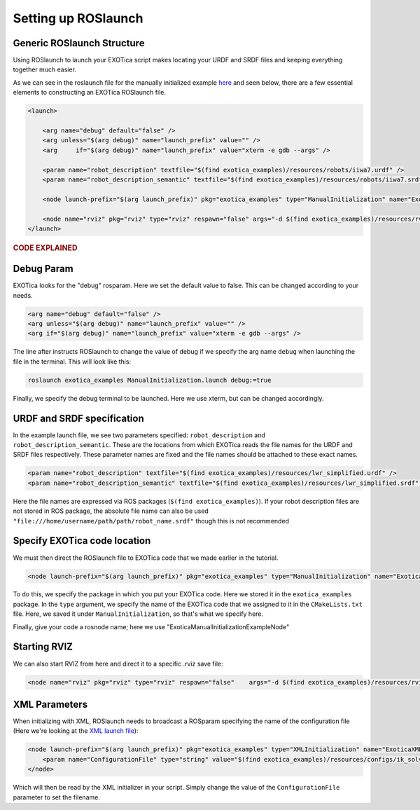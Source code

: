 ********************
Setting up ROSlaunch
********************

Generic ROSlaunch Structure
===========================

Using ROSlaunch to launch your EXOTica script makes locating
your URDF and SRDF files and keeping everything together much easier.

As we can see in the roslaunch file for the manually initialized example
`here <https://github.com/ipab-slmc/exotica/blob/master/exotica_examples/launch/cpp_init_generic.launch>`__
and seen below, there are a few essential elements to constructing an EXOTica
ROSlaunch file.

.. code-block:: xml

    <launch>

        <arg name="debug" default="false" />
        <arg unless="$(arg debug)" name="launch_prefix" value="" />
        <arg     if="$(arg debug)" name="launch_prefix" value="xterm -e gdb --args" />

        <param name="robot_description" textfile="$(find exotica_examples)/resources/robots/iiwa7.urdf" />
        <param name="robot_description_semantic" textfile="$(find exotica_examples)/resources/robots/iiwa7.srdf" />

        <node launch-prefix="$(arg launch_prefix)" pkg="exotica_examples" type="ManualInitialization" name="ExoticaManualInitializationExampleNode" output="screen" />

        <node name="rviz" pkg="rviz" type="rviz" respawn="false" args="-d $(find exotica_examples)/resources/rviz.rviz" />
    </launch>

.. rubric:: CODE EXPLAINED

Debug Param
===========

EXOTica looks for the "debug" rosparam. Here we set the default
value to false. This can be changed according to your needs.

.. code-block:: xml

      <arg name="debug" default="false" />
      <arg unless="$(arg debug)" name="launch_prefix" value="" />
      <arg if="$(arg debug)" name="launch_prefix" value="xterm -e gdb --args" />

The line after instructs ROSlaunch to change the value of debug if we
specify the arg name ``debug`` when launching the file in the terminal.
This will look like this:

.. code-block:: shell

    roslaunch exotica_examples ManualInitialization.launch debug:=true

Finally, we specify the debug terminal to be launched. Here we use
xterm, but can be changed accordingly.

URDF and SRDF specification
===========================

In the example launch file, we see two parameters specified:
``robot_description`` and ``robot_description_semantic``. These are the
locations from which EXOTica reads the file names for the URDF and SRDF
files respectively. These parameter names are fixed and the file names
should be attached to these exact names.

.. code-block:: xml

      <param name="robot_description" textfile="$(find exotica_examples)/resources/lwr_simplified.urdf" />
      <param name="robot_description_semantic" textfile="$(find exotica_examples)/resources/lwr_simplified.srdf" />

Here the file names are expressed via ROS packages (``$(find exotica_examples)``).
If your robot description files are not stored in ROS package, the
absolute file name can also be used ``"file:///home/username/path/path/robot_name.srdf"``
though this is not recommended 

Specify EXOTica code location
=============================

We must then direct the ROSlaunch file to EXOTica code that we made
earlier in the tutorial.

.. code-block:: xml

    <node launch-prefix="$(arg launch_prefix)" pkg="exotica_examples" type="ManualInitialization" name="ExoticaManualInitializationExampleNode" output="screen" />

To do this, we specify the package in which you put your
EXOTica code. Here we stored it in the ``exotica_examples`` package. In
the ``type`` argument, we specify the name of the EXOTica code that we
assigned to it in the ``CMakeLists.txt`` file. Here, we saved it under
``ManualInitialization``, so that's what we specify here.

Finally, give your code a rosnode name; here we use "ExoticaManualInitializationExampleNode"

Starting RVIZ
=============

We can also start RVIZ from here and direct it to a specific .rviz save
file:

.. code-block:: xml

    <node name="rviz" pkg="rviz" type="rviz" respawn="false"    args="-d $(find exotica_examples)/resources/rviz.rviz" />

XML Parameters
==============

When initializing with XML, ROSlaunch needs to broadcast a ROSparam 
specifying the name of the configuration file (Here we're looking at the `XML launch file <https://github.com/ipab-slmc/exotica/blob/master/exotica_examples/launch/cpp_init_generic.launch>`__):

.. code-block:: xml

    <node launch-prefix="$(arg launch_prefix)" pkg="exotica_examples" type="XMLInitialization" name="ExoticaXMLInitializationExampleNode" output="screen">
        <param name="ConfigurationFile" type="string" value="$(find exotica_examples)/resources/configs/ik_solver_demo.xml" />
    </node>

Which will then be read by the XML initializer in your script. Simply
change the value of the ``ConfigurationFile`` parameter to set the
filename.

